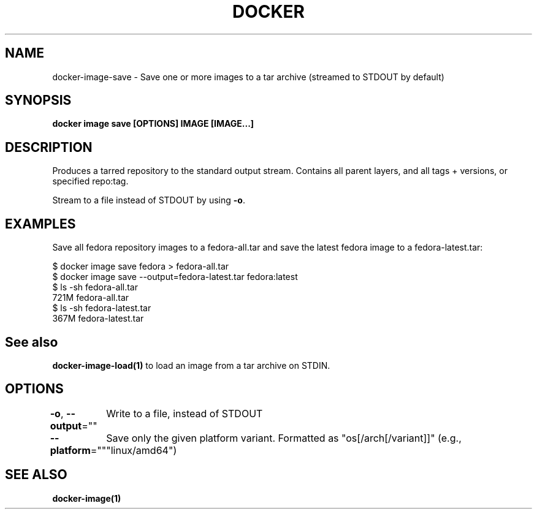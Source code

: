 .nh
.TH "DOCKER" "1" "Jun 2025" "Docker Community" "Docker User Manuals"

.SH NAME
docker-image-save - Save one or more images to a tar archive (streamed to STDOUT by default)


.SH SYNOPSIS
\fBdocker image save [OPTIONS] IMAGE [IMAGE...]\fP


.SH DESCRIPTION
Produces a tarred repository to the standard output stream. Contains all
parent layers, and all tags + versions, or specified repo:tag.

.PP
Stream to a file instead of STDOUT by using \fB-o\fP\&.


.SH EXAMPLES
Save all fedora repository images to a fedora-all.tar and save the latest
fedora image to a fedora-latest.tar:

.EX
$ docker image save fedora > fedora-all.tar
$ docker image save --output=fedora-latest.tar fedora:latest
$ ls -sh fedora-all.tar
721M fedora-all.tar
$ ls -sh fedora-latest.tar
367M fedora-latest.tar
.EE


.SH See also
\fBdocker-image-load(1)\fP to load an image from a tar archive on STDIN.


.SH OPTIONS
\fB-o\fP, \fB--output\fP=""
	Write to a file, instead of STDOUT

.PP
\fB--platform\fP=""
	Save only the given platform variant. Formatted as "os[/arch[/variant]]" (e.g., "linux/amd64")


.SH SEE ALSO
\fBdocker-image(1)\fP
